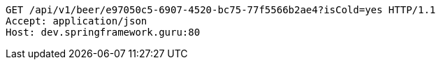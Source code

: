 [source,http,options="nowrap"]
----
GET /api/v1/beer/e97050c5-6907-4520-bc75-77f5566b2ae4?isCold=yes HTTP/1.1
Accept: application/json
Host: dev.springframework.guru:80

----